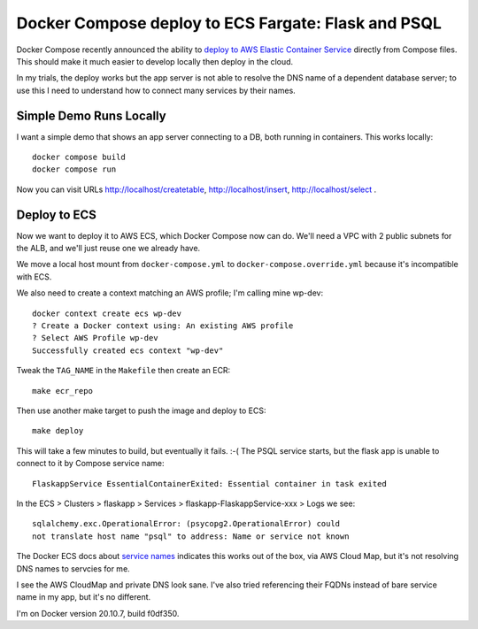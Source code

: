 ======================================================
 Docker Compose deploy to ECS Fargate: Flask and PSQL
======================================================

Docker Compose recently announced the ability to `deploy to AWS
Elastic Container Service
<https://www.docker.com/blog/docker-compose-for-amazon-ecs-now-available/>`_
directly from Compose files. This should make it much easier to
develop locally then deploy in the cloud.

In my trials, the deploy works but the app server is not able to
resolve the DNS name of a dependent database server; to use this I
need to understand how to connect many services by their names.


Simple Demo Runs Locally
========================

I want a simple demo that shows an app server connecting to a DB, both
running in containers. This works locally::

  docker compose build
  docker compose run

Now you can visit URLs http://localhost/createtable,
http://localhost/insert, http://localhost/select .

Deploy to ECS
=============

Now we want to deploy it to AWS ECS, which Docker Compose now can do.
We'll need a VPC with 2 public subnets for the ALB, and we'll just
reuse one we already have.

We move a local host mount from ``docker-compose.yml`` to
``docker-compose.override.yml`` because it's incompatible with ECS.

We also need to create a context matching an AWS profile; I'm calling
mine wp-dev::

  docker context create ecs wp-dev
  ? Create a Docker context using: An existing AWS profile
  ? Select AWS Profile wp-dev
  Successfully created ecs context "wp-dev"

Tweak the ``TAG_NAME`` in the ``Makefile`` then create an ECR::

  make ecr_repo

Then use another make target to push the image and deploy to ECS::

  make deploy

This will take a few minutes to build, but eventually it fails. :-(
The PSQL service starts, but the flask app is unable to connect to it
by Compose service name::

  FlaskappService EssentialContainerExited: Essential container in task exited

In the ECS > Clusters > flaskapp > Services >
flaskapp-FlaskappService-xxx > Logs we see::

  sqlalchemy.exc.OperationalError: (psycopg2.OperationalError) could
  not translate host name "psql" to address: Name or service not known

The Docker ECS docs about `service names
<https://docs.docker.com/cloud/ecs-integration/#service-names>`_
indicates this works out of the box, via AWS Cloud Map, but it's not
resolving DNS names to servcies for me.

I see the AWS CloudMap and private DNS look sane. I've also tried
referencing their FQDNs instead of bare service name in my app, but
it's no different.

I'm on Docker version 20.10.7, build f0df350.
